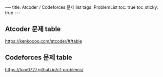#+HTML: ---
#+HTML: title: Atcoder / Codeforces 문제 list
#+HTML: tags: ProblemList
#+HTML: toc: true
#+HTML: toc_sticky: true
#+HTML: ---
#+OPTIONS: ^:nil

** Atcoder 문제 table
https://kenkoooo.com/atcoder/#/table

** Codeforces 문제 table
https://tom0727.github.io/cf-problems/
